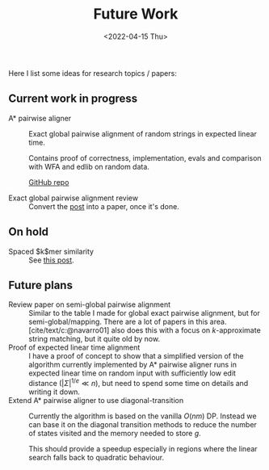 #+title: Future Work
#+HUGO_BASE_DIR: ..
#+HUGO_CATEGORIES: posts
#+HUGO_LEVEL_OFFSET: 1
# NOTE: Run citar-export-local-bib-file to generate local-bib.bib.
# +BIBLIOGRAPHY: /home/philae/git/eth/references/references.bib
#+BIBLIOGRAPHY: pairwise-alignment/local-bib.bib
#+cite_export: csl ../chicago-author-date.csl
#+OPTIONS: ^:{}
#+hugo_auto_set_lastmod: t
#+date: <2022-04-15 Thu>

#+toc: headlines 2

Here I list some ideas for research topics / papers:

** Current work in progress
- A* pairwise aligner :: Exact global pairwise alignment of random strings in
  expected linear time.

  Contains proof of correctness, implementation, evals and comparison with WFA
  and edlib on random data.

  [[https://github.com/RagnarGrootKoerkamp/astar-pairwise-aligner][GitHub repo]]

- Exact global pairwise alignment review :: Convert the [[file:pairwise-alignment/pairwise-alignment.org][post]] into a paper, once
  it's done.

** On hold
- Spaced $k$mer similarity :: See [[file:spaced-kmer-distance.org][this post]].

** Future plans
- Review paper on semi-global pairwise alignment :: Similar to the table I made for
  global exact pairwise alignment, but for semi-global/mapping. There are a lot of papers in this
  area. [cite/text/c:@navarro01] also does this with a focus on $k$-approximate
  string matching, but it quite old by now.
- Proof of expected linear time alignment :: I have a proof of concept to show that a
  simplified version of the algorithm currently implemented by A* pairwise
  aligner runs in expected linear time on random input with sufficiently low
  edit distance ($|\Sigma|^{1/e} \ll n$), but need to spend some time on details
  and writing it down.
- Extend A* pairwise aligner to use diagonal-transition :: Currently the algorithm is
  based on the vanilla $O(nm)$ DP. Instead we can base it on the diagonal
  transition methods to reduce the number of states visited and the memory
  needed to store $g$.

  This should provide a speedup especially in regions where the linear search
  falls back to quadratic behaviour.
